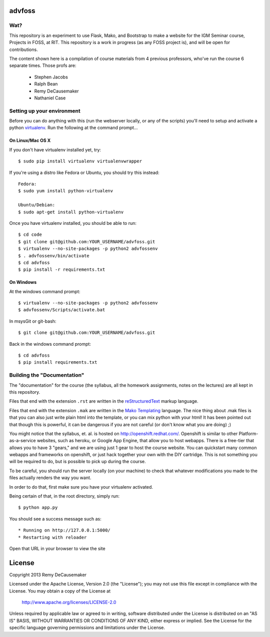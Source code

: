 advfoss
========

Wat?
----
This repository is an experiment to use Flask, Mako, and Bootstrap to make a
website for the IGM Seminar course, Projects in FOSS, at RIT. This repository
is a work in progress (as any FOSS project is), and will be open for
contributions.

The content shown here is a compilation of course materials from 4 previous
professors, who've run the course 6 separate times. Those profs are:
    - Stephen Jacobs
    - Ralph Bean
    - Remy DeCausemaker
    - Nathaniel Case

Setting up your environment
---------------------------

Before you can do anything with this (run the webserver locally, or any of the
scripts) you'll need to setup and activate a python `virtualenv
<http://pypi.python.org/pypi/virtualenv>`_.  Run the following at the command
prompt...

On Linux/Mac OS X
+++++++++++++++++

If you don't have virtualenv installed yet, try::

 $ sudo pip install virtualenv virtualenvwrapper

If you're using a distro like Fedora or Ubuntu, you should try this instead::

 Fedora:
 $ sudo yum install python-virtualenv

 Ubuntu/Debian:
 $ sudo apt-get install python-virtualenv

Once you have virtualenv installed, you should be able to run::

 $ cd code
 $ git clone git@github.com:YOUR_USERNAME/advfoss.git
 $ virtualenv --no-site-packages -p python2 advfossenv
 $ . advfossenv/bin/activate
 $ cd advfoss
 $ pip install -r requirements.txt

On Windows
++++++++++

At the windows command prompt::

 $ virtualenv --no-site-packages -p python2 advfossenv
 $ advfossenv/Scripts/activate.bat

In msysGit or git-bash::

 $ git clone git@github.com:YOUR_USERNAME/advfoss.git

Back in the windows command prompt::

 $ cd advfoss
 $ pip install requirements.txt


Building the "Documentation"
----------------------------

The "documentation" for the course (the syllabus, all the homework assignments,
notes on the lectures) are all kept in this repository.

Files that end with the extension ``.rst`` are written in the `reStructuredText
<http://sphinx.pocoo.org/rest.html>`_ markup language.

Files that end with the extension ``.mak`` are written in the `Mako Templating
<http://makotemplates.org>`_ language. The nice thing about .mak files is that
you can also just write plain html into the template, or you can mix python
with your html! It has been pointed out that though this is powerful, it can be
dangerous if you are not careful (or don't know what you are doing) ;)

You might notice that the syllabus, et. al. is hosted on
http://openshift.redhat.com/. Openshift is similar to other
Platform-as-a-service websites, such as heroku, or Google App Engine, that
allow you to host webapps. There is a free-tier that allows you to have 3
"gears," and we are using just 1 gear to host the course website. You can
quickstart many common webapps and frameworks on openshift, or just hack
together your own with the DIY cartridge. This is not something you will be
required to do, but is possible to pick up during the course.

To be careful, you should run the server locally (on your machine) to check
that whatever modifications you made to the files actually renders the way you want.

In order to do that, first make sure you have your virtualenv activated.

Being certain of that, in the root directory, simply run::

 $ python app.py

You should see a success message such as::

  * Running on http://127.0.0.1:5000/
  * Restarting with reloader

Open that URL in your browser to view the site

License
=======

Copyright 2013 Remy DeCausemaker

Licensed under the Apache License, Version 2.0 (the "License"); you may not use
this file except in compliance with the License.  You may obtain a copy of the
License at

                http://www.apache.org/licenses/LICENSE-2.0

Unless required by applicable law or agreed to in writing, software distributed
under the License is distributed on an "AS IS" BASIS, WITHOUT WARRANTIES OR
CONDITIONS OF ANY KIND, either express or implied.  See the License for the
specific language governing permissions and limitations under the License.

